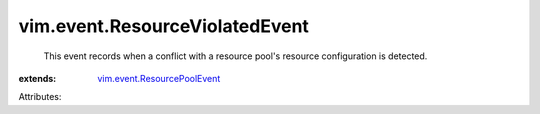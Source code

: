 .. _vim.event.ResourcePoolEvent: ../../vim/event/ResourcePoolEvent.rst


vim.event.ResourceViolatedEvent
===============================
  This event records when a conflict with a resource pool's resource configuration is detected.
:extends: vim.event.ResourcePoolEvent_

Attributes:
